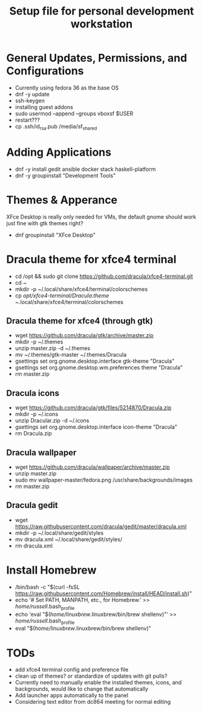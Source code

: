 #+TITLE: Setup file for personal development workstation

* General Updates, Permissions, and Configurations
- Currently using fedora 36 as the base OS
- dnf -y update
- ssh-keygen 
- installing guest addons
- sudo usermod --append --groups vboxsf $USER
- restart???
- cp .ssh/id_rsa.pub /media/sf_shared

* Adding Applications
- dnf -y install gedit ansible docker stack haskell-platform
- dnf -y groupinstall "Development Tools"

* Themes & Apperance
XFce Desktop is really only needed for VMs, the default gnome should work just fine with gtk themes right? 
- dnf groupinstall "XFce Desktop"
* Dracula theme for xfce4 terminal 
- cd /opt && sudo git clone https://github.com/dracula/xfce4-terminal.git
- cd ~
- mkdir -p ~/.local/share/xfce4/terminal/colorschemes
- cp /opt/xfce4-terminal/Dracula.theme ~/.local/share/xfce4/terminal/colorschemes
** Dracula theme for xfce4 (through gtk)
- wget https://github.com/dracula/gtk/archive/master.zip 
- mkdir -p ~/.themes
- unzip master.zip -d ~/.themes
- mv ~/.themes/gtk-master ~/.themes/Dracula
- gsettings set org.gnome.desktop.interface gtk-theme "Dracula"
- gsettings set org.gnome.desktop.wm.preferences theme "Dracula"
- rm master.zip
** Dracula icons
- wget https://github.com/dracula/gtk/files/5214870/Dracula.zip
- mkdir -p ~/.icons
- unzip Dracular.zip -d ~/.icons
- gsettings set org.gnome.desktop.interface icon-theme "Dracula"
- rm Dracula.zip
** Dracula wallpaper
- wget https://github.com/dracula/wallpaper/archive/master.zip
- unzip master.zip
- sudo mv wallpaper-master/fedora.png /usr/share/backgrounds/images
- rm master.zip
** Dracula gedit
- wget https://raw.githubusercontent.com/dracula/gedit/master/dracula.xml
- mkdir -p ~/.local/share/gedit/styles
- mv dracula.xml ~/.local/share/gedit/styles/
- rm dracula.xml

* Install Homebrew
- /bin/bash -c "$(curl -fsSL https://raw.githubusercontent.com/Homebrew/install/HEAD/install.sh)"
- echo '# Set PATH, MANPATH, etc., for Homebrew.' >> /home/russell/.bash_profile
- echo 'eval "$(/home/linuxbrew/.linuxbrew/bin/brew shellenv)"' >> /home/russell/.bash_profile
- eval "$(/home/linuxbrew/.linuxbrew/bin/brew shellenv)"

* TODs
- add xfce4 terminal config and preference file
- clean up of themes? or standardize of updates with git pulls?
- Currently need to manually enable the installed themes, icons, and backgrounds, would like to change that automatically
- Add launcher apps automatically to the panel 
- Considering text editor from dc864 meeting for normal editing
